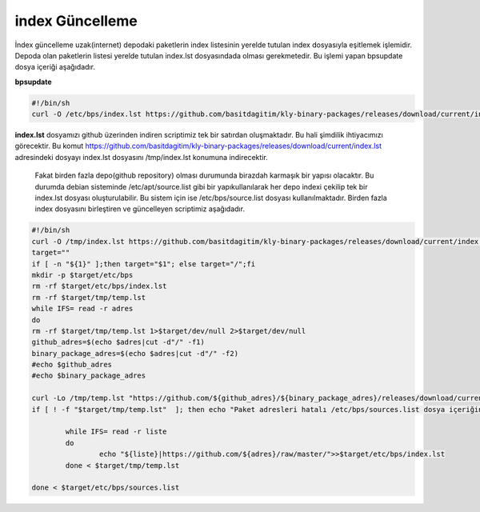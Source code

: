 
index Güncelleme
++++++++++++++++

İndex güncelleme uzak(internet) depodaki paketlerin index listesinin yerelde tutulan index dosyasıyla eşitlemek işlemidir.
Depoda olan paketlerin listesi yerelde tutulan index.lst dosyasındada olması gerekmetedir. Bu işlemi yapan bpsupdate dosya içeriği aşağıdadır.

**bpsupdate** 

.. code-block:: shell
	
	#!/bin/sh
	curl -O /etc/bps/index.lst https://github.com/basitdagitim/kly-binary-packages/releases/download/current/index.lst

**index.lst** dosyamızı github üzerinden indiren scriptimiz tek bir satırdan oluşmaktadır. Bu hali şimdilik ihtiyacımızı görecektir.
Bu komut https://github.com/basitdagitim/kly-binary-packages/releases/download/current/index.lst adresindeki dosyayı index.lst dosyasını /tmp/index.lst konumuna indirecektir.

 Fakat birden fazla depo(github repository) olması durumunda birazdah karmaşık bir yapısı olacaktır. Bu durumda debian sisteminde /etc/apt/source.list gibi bir yapıkullanılarak her depo indexi çekilip tek bir index.lst dosyası oluşturulabilir. Bu sistem için ise /etc/bps/source.list dosyası kullanılmaktadır. Birden fazla index dosyasını birleştiren ve güncelleyen scriptimiz aşağıdadır.
 
.. code-block:: shell
	
	#!/bin/sh
	curl -O /tmp/index.lst https://github.com/basitdagitim/kly-binary-packages/releases/download/current/index.lst
	target=""
	if [ -n "${1}" ];then target="$1"; else target="/";fi
	mkdir -p $target/etc/bps
	rm -rf $target/etc/bps/index.lst
	rm -rf $target/tmp/temp.lst
	while IFS= read -r adres
	do
	rm -rf $target/tmp/temp.lst 1>$target/dev/null 2>$target/dev/null
	github_adres=$(echo $adres|cut -d"/" -f1)
	binary_package_adres=$(echo $adres|cut -d"/" -f2)
	#echo $github_adres
	#echo $binary_package_adres

	curl -Lo /tmp/temp.lst "https://github.com/${github_adres}/${binary_package_adres}/releases/download/current/index.lst"
	if [ ! -f "$target/tmp/temp.lst"  ]; then echo "Paket adresleri hatalı /etc/bps/sources.list dosya içeriğini kontrol ediniz!"; continue; fi

		while IFS= read -r liste
		do
			echo "${liste}|https://github.com/${adres}/raw/master/">>$target/etc/bps/index.lst
		done < $target/tmp/temp.lst
		
	done < $target/etc/bps/sources.list
    


.. raw:: pdf

   PageBreak


